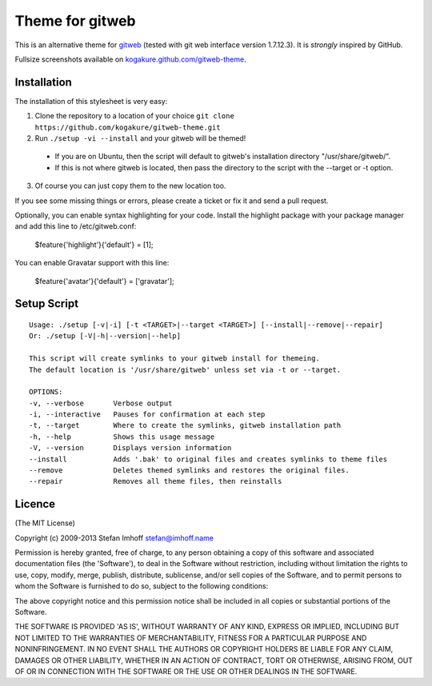 ================
Theme for gitweb
================

This is an alternative theme for `gitweb`_ (tested with git web interface version 1.7.12.3). It is *strongly* inspired by GitHub.

Fullsize screenshots available on `kogakure.github.com/gitweb-theme`_.

Installation
============

The installation of this stylesheet is very easy:

1. Clone the repository to a location of your choice ``git clone https://github.com/kogakure/gitweb-theme.git``
2. Run ``./setup -vi --install`` and your gitweb will be themed!

 - If you are on Ubuntu, then the script will default to gitweb's installation directory "/usr/share/gitweb/".
 - If this is not where gitweb is located, then pass the directory to the script with the --target or -t option.

3. Of course you can just copy them to the new location too.

If you see some missing things or errors, please create a ticket or fix it and send a pull request.

Optionally, you can enable syntax highlighting for your code. Install the highlight package with your package manager and add this line to /etc/gitweb.conf:

  $feature{'highlight'}{'default'} = [1];

You can enable Gravatar support with this line:

  $feature{'avatar'}{'default'} = ['gravatar'];

.. _gitweb: http://git.or.cz/gitwiki/Gitweb
.. _kogakure.github.com/gitweb-theme: http://kogakure.github.com/gitweb-theme

Setup Script
============

::

  Usage: ./setup [-v|-i] [-t <TARGET>|--target <TARGET>] [--install|--remove|--repair]  
  Or: ./setup [-V|-h|--version|--help]

  This script will create symlinks to your gitweb install for themeing.
  The default location is '/usr/share/gitweb' unless set via -t or --target. 

  OPTIONS:
  -v, --verbose       Verbose output
  -i, --interactive   Pauses for confirmation at each step
  -t, --target        Where to create the symlinks, gitweb installation path
  -h, --help          Shows this usage message
  -V, --version       Displays version information
  --install           Adds '.bak' to original files and creates symlinks to theme files
  --remove            Deletes themed symlinks and restores the original files.
  --repair            Removes all theme files, then reinstalls

Licence
=======

(The MIT License)

Copyright (c) 2009-2013 Stefan Imhoff stefan@imhoff.name

Permission is hereby granted, free of charge, to any person obtaining a copy of this software and associated documentation files (the 'Software'), to deal in the Software without restriction, including without limitation the rights to use, copy, modify, merge, publish, distribute, sublicense, and/or sell copies of the Software, and to permit persons to whom the Software is furnished to do so, subject to the following conditions:

The above copyright notice and this permission notice shall be included in all copies or substantial portions of the Software.

THE SOFTWARE IS PROVIDED 'AS IS', WITHOUT WARRANTY OF ANY KIND, EXPRESS OR IMPLIED, INCLUDING BUT NOT LIMITED TO THE WARRANTIES OF MERCHANTABILITY, FITNESS FOR A PARTICULAR PURPOSE AND NONINFRINGEMENT. IN NO EVENT SHALL THE AUTHORS OR COPYRIGHT HOLDERS BE LIABLE FOR ANY CLAIM, DAMAGES OR OTHER LIABILITY, WHETHER IN AN ACTION OF CONTRACT, TORT OR OTHERWISE, ARISING FROM, OUT OF OR IN CONNECTION WITH THE SOFTWARE OR THE USE OR OTHER DEALINGS IN THE SOFTWARE.
